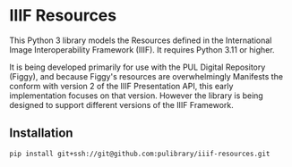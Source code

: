 * IIIF Resources
This Python 3 library models the Resources defined in the International Image Interoperability Framework (IIIF).  It requires Python 3.11 or higher.

It is being developed primarily for use with the PUL Digital Repository (Figgy), and because Figgy's resources are overwhelmingly Manifests the conform with version 2 of the IIIF Presentation API, this early implementation focuses on that version.  However the library is being designed to support different versions of the IIIF Framework.

** Installation
#+begin_src shell
  pip install git+ssh://git@github.com:pulibrary/iiif-resources.git
#+end_src
